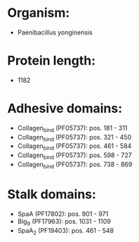 * Organism:
- Paenibacillus yonginensis
* Protein length:
- 1182
* Adhesive domains:
- Collagen_bind (PF05737): pos. 181 - 311
- Collagen_bind (PF05737): pos. 321 - 450
- Collagen_bind (PF05737): pos. 461 - 584
- Collagen_bind (PF05737): pos. 598 - 727
- Collagen_bind (PF05737): pos. 738 - 869
* Stalk domains:
- SpaA (PF17802): pos. 901 - 971
- Big_9 (PF17963): pos. 1031 - 1109
- SpaA_2 (PF19403): pos. 461 - 548

